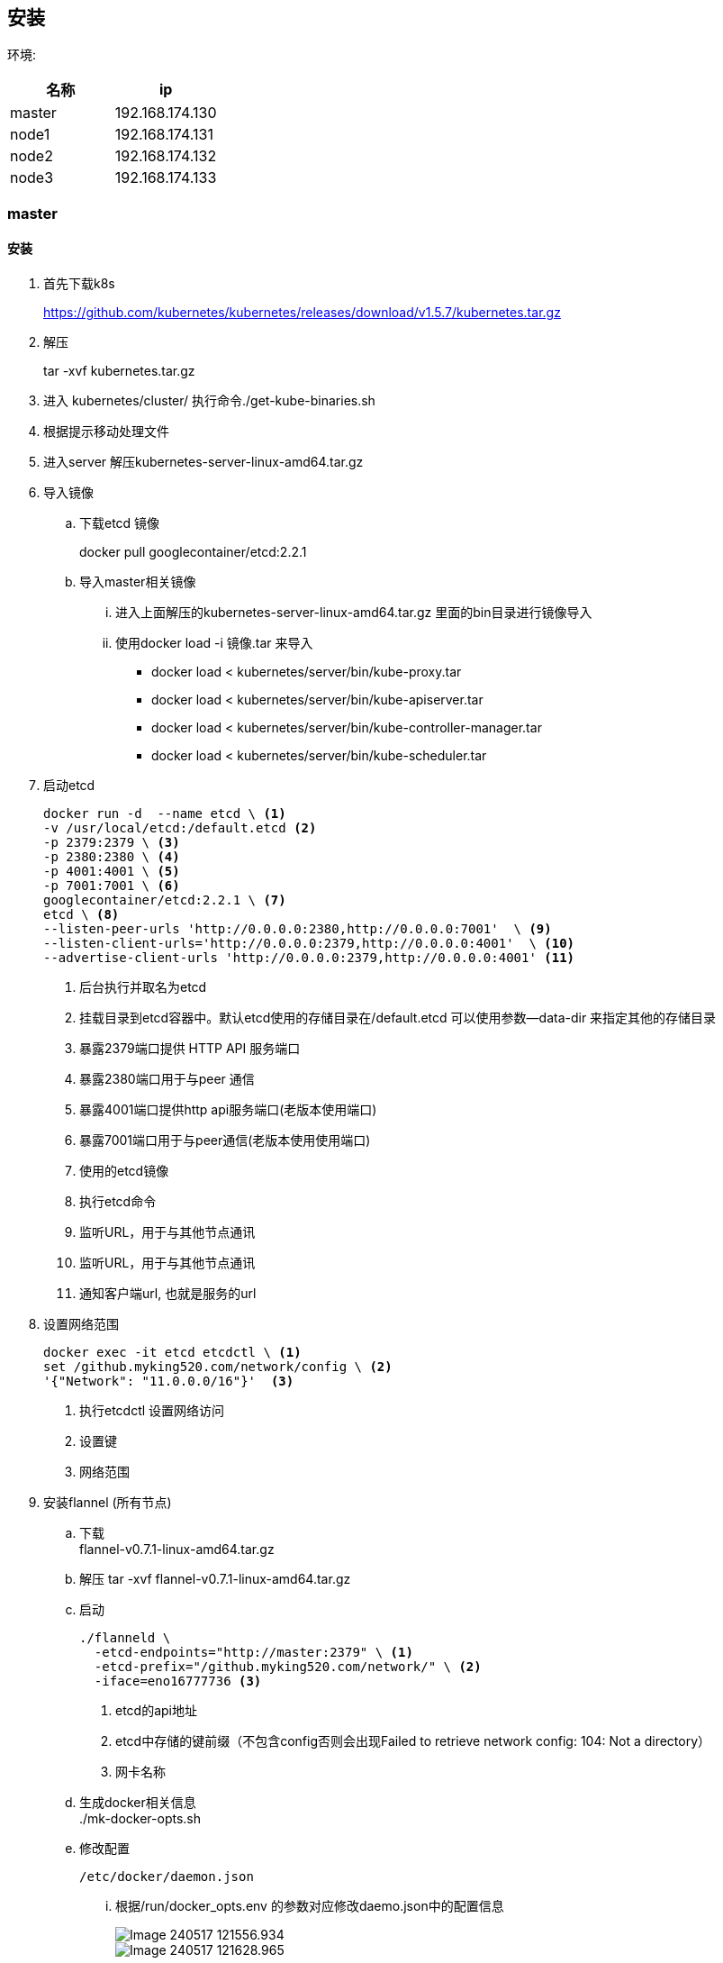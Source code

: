 
== 安装

环境:
[width="100%",options="header,footer"]
|====================
| 名称 | ip  
|master| 192.168.174.130
|node1 | 192.168.174.131
|node2 |192.168.174.132
|node3 |192.168.174.133
|====================
=== master
==== 安装
. 首先下载k8s
+
https://github.com/kubernetes/kubernetes/releases/download/v1.5.7/kubernetes.tar.gz
+
. 解压
+
tar -xvf kubernetes.tar.gz 
. 进入 kubernetes/cluster/ 执行命令./get-kube-binaries.sh
+
. 根据提示移动处理文件
+
. 进入server 解压kubernetes-server-linux-amd64.tar.gz

. 导入镜像
.. 下载etcd 镜像
+
docker pull googlecontainer/etcd:2.2.1
.. 导入master相关镜像
... 进入上面解压的kubernetes-server-linux-amd64.tar.gz 里面的bin目录进行镜像导入
+
... 使用docker load -i 镜像.tar 来导入
* docker load < kubernetes/server/bin/kube-proxy.tar
* docker load < kubernetes/server/bin/kube-apiserver.tar
* docker load < kubernetes/server/bin/kube-controller-manager.tar
* docker load < kubernetes/server/bin/kube-scheduler.tar

. 启动etcd
+
-----
docker run -d  --name etcd \ <1>
-v /usr/local/etcd:/default.etcd <2>
-p 2379:2379 \ <3>
-p 2380:2380 \ <4>
-p 4001:4001 \ <5>
-p 7001:7001 \ <6>
googlecontainer/etcd:2.2.1 \ <7>
etcd \ <8>
--listen-peer-urls 'http://0.0.0.0:2380,http://0.0.0.0:7001'  \ <9>
--listen-client-urls='http://0.0.0.0:2379,http://0.0.0.0:4001'  \ <10>
--advertise-client-urls 'http://0.0.0.0:2379,http://0.0.0.0:4001' <11>
-----
<1> 后台执行并取名为etcd
<2> 挂载目录到etcd容器中。默认etcd使用的存储目录在/default.etcd 可以使用参数--data-dir 来指定其他的存储目录
<3> 暴露2379端口提供 HTTP API 服务端口
<4> 暴露2380端口用于与peer 通信
<5> 暴露4001端口提供http api服务端口(老版本使用端口)
<6> 暴露7001端口用于与peer通信(老版本使用使用端口)
<7> 使用的etcd镜像
<8> 执行etcd命令
<9> 监听URL，用于与其他节点通讯
<10> 监听URL，用于与其他节点通讯
<11> 通知客户端url, 也就是服务的url
+
. 设置网络范围
+
----
docker exec -it etcd etcdctl \ <1>
set /github.myking520.com/network/config \ <2>
'{"Network": "11.0.0.0/16"}'  <3>
----
<1> 执行etcdctl 设置网络访问
<2> 设置键
<3> 网络范围 +
. 安装flannel (所有节点) +
.. 下载 + 
flannel-v0.7.1-linux-amd64.tar.gz
.. 解压
tar -xvf flannel-v0.7.1-linux-amd64.tar.gz
.. 启动 
+
--------
./flanneld \
  -etcd-endpoints="http://master:2379" \ <1>
  -etcd-prefix="/github.myking520.com/network/" \ <2>
  -iface=eno16777736 <3>
--------
<1> etcd的api地址
<2> etcd中存储的键前缀（不包含config否则会出现Failed to retrieve network config: 104: Not a directory）
<3> 网卡名称
.. 生成docker相关信息 +
./mk-docker-opts.sh 
.. 修改配置
+
 /etc/docker/daemon.json 
+
... 根据/run/docker_opts.env 的参数对应修改daemo.json中的配置信息 
+
image::images/Image-240517-121556.934.png[] 
image::images/Image-240517-121628.965.png[]
... 重启docker

==== 启动

. 启动apiserver
+
------
docker run -d \
--name=apiserver \ <1>
-p 8080:8080 \ <2>
gcr.io/google_containers/kube-apiserver:77e85c0207d0e512f452ed2febfca00b \ <3>
kube-apiserver \ <4>
--insecure-bind-address="0.0.0.0" \ <5>
--service-cluster-ip-range="11.0.0.0/16" \ <6>
--etcd-servers="http://192.168.174.130:4001" \ <7>
--secure-port=0 \ <8>
--admission-control="NamespaceLifecycle,NamespaceExists,LimitRanger,SecurityContextDeny,ServiceAccount,ResourceQuota" \ <9>
--v=2 \ <10>
--storage-backend=etcd2 <11>
------
<1> 取名为apiserver
<2> 保留8080端口
<3> apiserver的镜像
<4> 执行kube-apiserver 命令
<5> 非安全端口绑定地址
<6> service ip范围
<7> etcd 服务器地址
<8> 安全访问端口0表示关闭https
<9> 访问控制策略
<10> 日志等级
<11> 存储

. 启动 controller-manager
+
---------
docker run -d \
--name=cm \ <1>
-p 10252:10252 \ <2>
gcr.io/google_containers/kube-controller-manager:c1080c7475e007144aaf0150cc06d670 \ <3>
kube-controller-manager \ <4>
--master=http://192.168.174.130:8080 <5>
---------
<1> 取名为cm
<2> 暴露10252端口(controller manger 监听的 HTTP 端口)
<3> kube-controller-manager 镜像
<4> 执行命令kube-controller-manager 
<5> master API 的地址，会覆盖 kubeconfig 里面 master API 的值
. 启动 scheduler
+
-----
docker run -d \
--name=scheduler \ <1>
-p 10251:10251 \ <2>
gcr.io/google_containers/kube-scheduler:ad3b8e3a0d77d9cdfaa5920ba237a0bb \ <3>
kube-scheduler \ <4>
--master=http://192.168.174.130:8080 <5>
-----
<1> 取名为scheduler
<2> 暴露10251端口
<3> kube-scheduler镜像
<4> 执行kube-scheduler命令
<5> master API 的地址
. 查看信息 +
./kubectl -s master:8080 version

=== node

. 启动kubelet 
+
------
./kubelet \
 --api-servers=192.168.78.134:8080 \ <1>
 --node-ip=192.168.78.134 \ <2>
 --hostname_override=192.168.78.134 <3>
------
<1> api server地址 多个的话请使用多个
<2> 节点的ip
<3> 设置节点的名称
. 启动kube-proxy
./kube-proxy --master=192.168.78.134:8080 

=== 状态查看
命令来查看pod、replication controller、service和endpoint
------
 ./kubectl -s 192.168.78.134:8080 get po
 ./kubectl -s 192.168.78.134:8080 get rc
 ./kubectl -s 192.168.78.134:8080 get svc
 ./kubectl -s 192.168.78.134:8080 get ep  
------
=== etc 说明

==== 端口

* 2379 提供 HTTP API 服务
* 2380 与peer 通信
* 4001 是老的http api服务端口 已经被2379 所替换
* 7001 同样被2380所替换是老的端口
